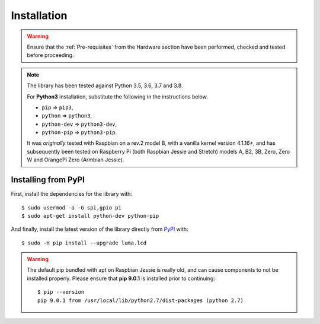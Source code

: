 Installation
------------
.. warning::
   Ensure that the :ref:`Pre-requisites` from the Hardware section
   have been performed, checked and tested before proceeding.

.. note:: The library has been tested against Python 3.5, 3.6, 3.7 and 3.8.

   For **Python3** installation, substitute the following in the
   instructions below.

   * ``pip`` ⇒ ``pip3``,
   * ``python`` ⇒ ``python3``,
   * ``python-dev`` ⇒ ``python3-dev``,
   * ``python-pip`` ⇒ ``python3-pip``.

   It was *originally* tested with Raspbian on a rev.2 model B, with a vanilla
   kernel version 4.1.16+, and has subsequently been tested on Raspberry Pi
   (both Raspbian Jessie and Stretch) models A, B2, 3B, Zero, Zero W and
   OrangePi Zero (Armbian Jessie).

Installing from PyPI
^^^^^^^^^^^^^^^^^^^^
First, install the dependencies for the library with::

  $ sudo usermod -a -G spi,gpio pi
  $ sudo apt-get install python-dev python-pip

And finally, install the latest version of the library directly from
`PyPI <https://pypi.python.org/pypi?:action=display&name=luma.lcd>`__
with::

  $ sudo -H pip install --upgrade luma.lcd

.. warning:: The default pip bundled with apt on Raspbian Jessie is really old,
  and can cause components to not be installed properly. Please ensure that **pip 9.0.1** is installed prior to continuing::

      $ pip --version
      pip 9.0.1 from /usr/local/lib/python2.7/dist-packages (python 2.7)
